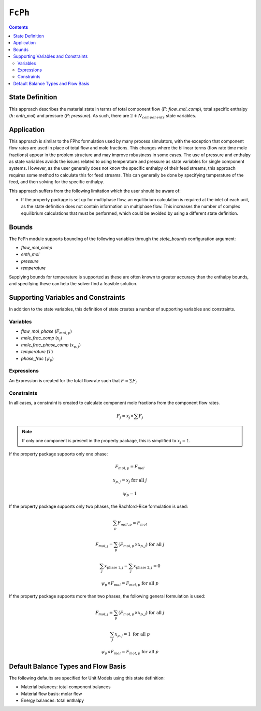 ``FcPh``
========

.. contents:: Contents 
    :depth: 2

State Definition
----------------

This approach describes the material state in terms of total component flow (:math:`F`: `flow_mol_comp`), total specific enthalpy (:math:`h`: `enth_mol`) and pressure (:math:`P`: `pressure`). As such, there are :math:`2 + N_{components}` state variables.

Application
-----------

This approach is similar to the FPhx formulation used by many process simulators, with the exception that component flow rates are used in place of total flow and mole fractions. This changes where the bilinear terms (flow rate time mole fractions) appear in the problem structure and may improve robustness in some cases. The use of pressure and enthalpy as state variables avoids the issues related to using temperature and pressure as state variables for single component systems. However, as the user generally does not know the specific enthalpy of their feed streams, this approach requires some method to calculate this for feed streams. This can generally be done by specifying temperature of the feed, and then solving for the specific enthalpy.

This approach suffers from the following limitation which the user should be aware of:

* If the property package is set up for multiphase flow, an equilibrium calculation is required at the inlet of each unit, as the state definition does not contain information on multiphase flow. This increases the number of complex equilibrium calculations that must be performed, which could be avoided by using a different state definition.

Bounds
------

The FcPh module supports bounding of the following variables through the `state_bounds` configuration argument:

* `flow_mol_comp`
* `enth_mol`
* `pressure`
* `temperature`

Supplying bounds for temperature is supported as these are often known to greater accuracy than the enthalpy bounds, and specifying these can help the solver find a feasible solution.

Supporting Variables and Constraints
------------------------------------

In addition to the state variables, this definition of state creates a number of supporting variables and constraints.

Variables
"""""""""

* `flow_mol_phase` (:math:`F_{mol, p}`)
* `mole_frac_comp` (:math:`x_{j}`)
* `mole_frac_phase_comp` (:math:`x_{p, j}`)
* `temperature` (:math:`T`)
* `phase_frac` (:math:`\psi_p`)

Expressions
"""""""""""

An Expression is created for the total flowrate such that :math:`F = \sum{F_j}`

Constraints
"""""""""""

In all cases, a constraint is created to calculate component mole fractions from the component flow rates.

.. math:: F_j = x_j \times \sum{F_j}

.. note::
   If only one component is present in the property package, this is simplified to :math:`x_j = 1`.

If the property package supports only one phase:

.. math:: F_{mol, p} = F_{mol}
.. math:: x_{p, j} = x_{j} \text{ for all }j
.. math:: \psi_p = 1

If the property package supports only two phases, the Rachford-Rice formulation is used:

.. math:: \sum_p{F_{mol, p}} = F_{mol}
.. math:: F_{mol, j} = \sum_p{(F_{mol, p} \times x_{p, j})} \text{ for all }j
.. math:: \sum_j{x_{\text{phase 1}, j}} - \sum_j{x_{\text{phase 2}, j}} = 0
.. math:: \psi_p \times F_{mol} = F_{mol, p} \text{ for all }p

If the property package supports more than two phases, the following general formulation is used:

.. math:: F_{mol, j} = \sum_p{(F_{mol, p} \times x_{p, j})} \text{ for all }j
.. math:: \sum_j{x_{p, j}} = 1 \text{ for all }p
.. math:: \psi_p \times F_{mol} = F_{mol, p} \text{ for all }p

Default Balance Types and Flow Basis
------------------------------------

The following defaults are specified for Unit Models using this state definition:

* Material balances: total component balances
* Material flow basis: molar flow
* Energy balances: total enthalpy

